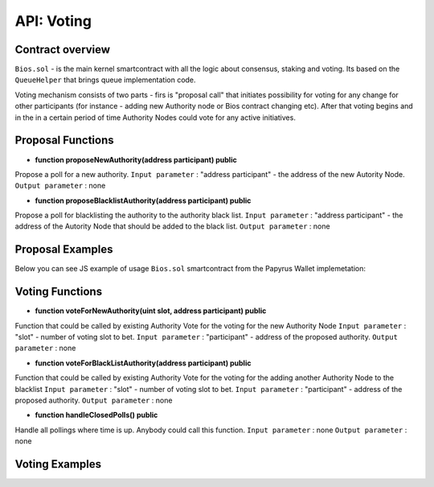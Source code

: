 API: Voting
===========

Contract overview
-----------------

``Bios.sol`` - is the main kernel smartcontract with all the logic about consensus, staking and voting. Its based on the ``QueueHelper`` that brings queue implementation code.

Voting mechanism consists of two parts - firs is "proposal call" that initiates possibility for voting for any change for other participants (for instance - adding new Authority node or Bios contract changing etc).
After that voting begins and in the in a certain period of time Authority Nodes could vote for any active initiatives.    

Proposal Functions
------------------

- **function proposeNewAuthority(address participant) public**
Propose a poll for a new authority.
``Input parameter`` : "address participant" - the address of the new Autority Node. 
``Output parameter`` : none

- **function proposeBlacklistAuthority(address participant) public**
Propose a poll for blacklisting the authority to the authority black list.
``Input parameter`` : "address participant" - the address of the Autority Node that should be added to the black list. 
``Output parameter`` : none

Proposal Examples
-----------------

Below you can see JS example of usage ``Bios.sol`` smartcontract from the Papyrus Wallet implemetation:


.. code-block:: javascript
      :emphasize-lines: 3, 14
      
	async proposeNewAuthority(address, callbacks = {}) {
	    return this.process(
	      this.contract.methods.proposeNewAuthority(address).send({
		from: this.account,
		gas: 100000
	      }),
	      callbacks
	    );
	}


Voting Functions
----------------

- **function voteForNewAuthority(uint slot, address participant) public**
Function that could be called by existing Authority Vote for the voting for the new Authority Node
``Input parameter`` : "slot" - number of voting slot to bet.
``Input parameter`` : "participant" - address of the proposed authority.
``Output parameter`` : none

- **function voteForBlackListAuthority(address participant) public**
Function that could be called by existing Authority Vote for the voting for the adding another Authority Node to the blacklist
``Input parameter`` : "slot" - number of voting slot to bet.
``Input parameter`` : "participant" - address of the proposed authority.
``Output parameter`` : none

- **function handleClosedPolls() public**
Handle all pollings where time is up. Anybody could call this function.
``Input parameter`` : none
``Output parameter`` : none


Voting Examples
---------------

.. code-block:: javascript
      :emphasize-lines: 3, 14

	import Web3 from 'web3';
	import abi from '@/abis/abi.json';

	const noop = () => {};
	const cbCaller = function(fn, ...args) {
	  if (fn && typeof fn === 'function') {
	    fn(...args);
	  }
	};

	export class Web3Service {
	web3 = null;
	contract = null;
	provider = null;
	account = null;

	constructor(provider) {
		this.provider = provider;
	    this.web3 = new Web3(provider);
	    this.contract = new this.web3.eth.Contract(
	    	abi,
	    	process.env.VUE_APP_BIOS_ADDRESS
	    );
	}

	async voteForNewAuthority(votes, address, callbacks = {}) {
	    return this.process(
	    	this.contract.methods.voteForNewAuthority(votes, address).send({
	       		from: this.account,
	        	gas: 100000
	    	}),
	    	callbacks
	    );
	}

	async voteForBlackListAuthority(address, callbacks = {}) {
	    return this.process(
	      this.contract.methods.voteForBlackListAuthority(address).send({
	      		from: this.account,
	      		gas: 100000
	    	}),
	    	callbacks
	    );
	}        

